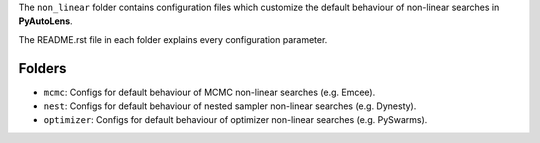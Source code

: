 The ``non_linear`` folder contains configuration files which customize the default behaviour of non-linear searches in
**PyAutoLens**.

The README.rst file in each folder explains every configuration parameter.

Folders
-------

- ``mcmc``: Configs for default behaviour of MCMC non-linear searches (e.g. Emcee).
- ``nest``: Configs for default behaviour of nested sampler non-linear searches (e.g. Dynesty).
- ``optimizer``: Configs for default behaviour of optimizer non-linear searches (e.g. PySwarms).